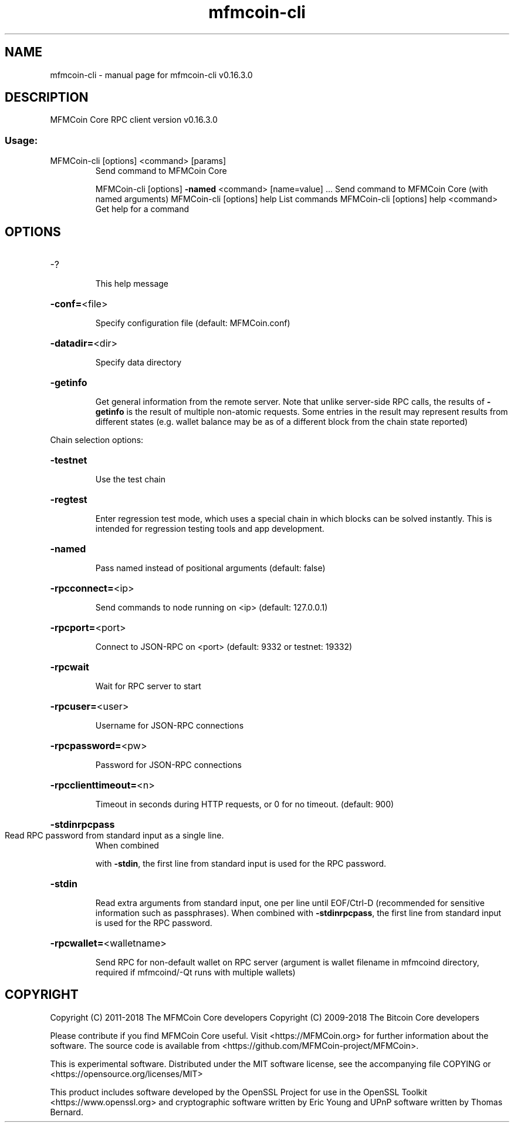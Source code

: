 .\" DO NOT MODIFY THIS FILE!  It was generated by help2man 1.47.6.
.TH mfmcoin-cli "1" "September 2018" "mfmcoin-cli v0.16.3.0" "User Commands"
.SH NAME
mfmcoin-cli \- manual page for mfmcoin-cli v0.16.3.0
.SH DESCRIPTION
MFMCoin Core RPC client version v0.16.3.0
.SS "Usage:"
.TP
MFMCoin\-cli [options] <command> [params]
Send command to MFMCoin Core
.IP
MFMCoin\-cli [options] \fB\-named\fR <command> [name=value] ... Send command to MFMCoin Core (with named arguments)
MFMCoin\-cli [options] help                List commands
MFMCoin\-cli [options] help <command>      Get help for a command
.SH OPTIONS
.HP
\-?
.IP
This help message
.HP
\fB\-conf=\fR<file>
.IP
Specify configuration file (default: MFMCoin.conf)
.HP
\fB\-datadir=\fR<dir>
.IP
Specify data directory
.HP
\fB\-getinfo\fR
.IP
Get general information from the remote server. Note that unlike
server\-side RPC calls, the results of \fB\-getinfo\fR is the result of
multiple non\-atomic requests. Some entries in the result may
represent results from different states (e.g. wallet balance may
be as of a different block from the chain state reported)
.PP
Chain selection options:
.HP
\fB\-testnet\fR
.IP
Use the test chain
.HP
\fB\-regtest\fR
.IP
Enter regression test mode, which uses a special chain in which blocks
can be solved instantly. This is intended for regression testing
tools and app development.
.HP
\fB\-named\fR
.IP
Pass named instead of positional arguments (default: false)
.HP
\fB\-rpcconnect=\fR<ip>
.IP
Send commands to node running on <ip> (default: 127.0.0.1)
.HP
\fB\-rpcport=\fR<port>
.IP
Connect to JSON\-RPC on <port> (default: 9332 or testnet: 19332)
.HP
\fB\-rpcwait\fR
.IP
Wait for RPC server to start
.HP
\fB\-rpcuser=\fR<user>
.IP
Username for JSON\-RPC connections
.HP
\fB\-rpcpassword=\fR<pw>
.IP
Password for JSON\-RPC connections
.HP
\fB\-rpcclienttimeout=\fR<n>
.IP
Timeout in seconds during HTTP requests, or 0 for no timeout. (default:
900)
.HP
\fB\-stdinrpcpass\fR
.TP
Read RPC password from standard input as a single line.
When combined
.IP
with \fB\-stdin\fR, the first line from standard input is used for the
RPC password.
.HP
\fB\-stdin\fR
.IP
Read extra arguments from standard input, one per line until EOF/Ctrl\-D
(recommended for sensitive information such as passphrases).
When combined with \fB\-stdinrpcpass\fR, the first line from standard
input is used for the RPC password.
.HP
\fB\-rpcwallet=\fR<walletname>
.IP
Send RPC for non\-default wallet on RPC server (argument is wallet
filename in mfmcoind directory, required if mfmcoind/\-Qt runs
with multiple wallets)
.SH COPYRIGHT
Copyright (C) 2011-2018 The MFMCoin Core developers
Copyright (C) 2009-2018 The Bitcoin Core developers

Please contribute if you find MFMCoin Core useful. Visit
<https://MFMCoin.org> for further information about the software.
The source code is available from
<https://github.com/MFMCoin-project/MFMCoin>.

This is experimental software.
Distributed under the MIT software license, see the accompanying file COPYING
or <https://opensource.org/licenses/MIT>

This product includes software developed by the OpenSSL Project for use in the
OpenSSL Toolkit <https://www.openssl.org> and cryptographic software written by
Eric Young and UPnP software written by Thomas Bernard.
